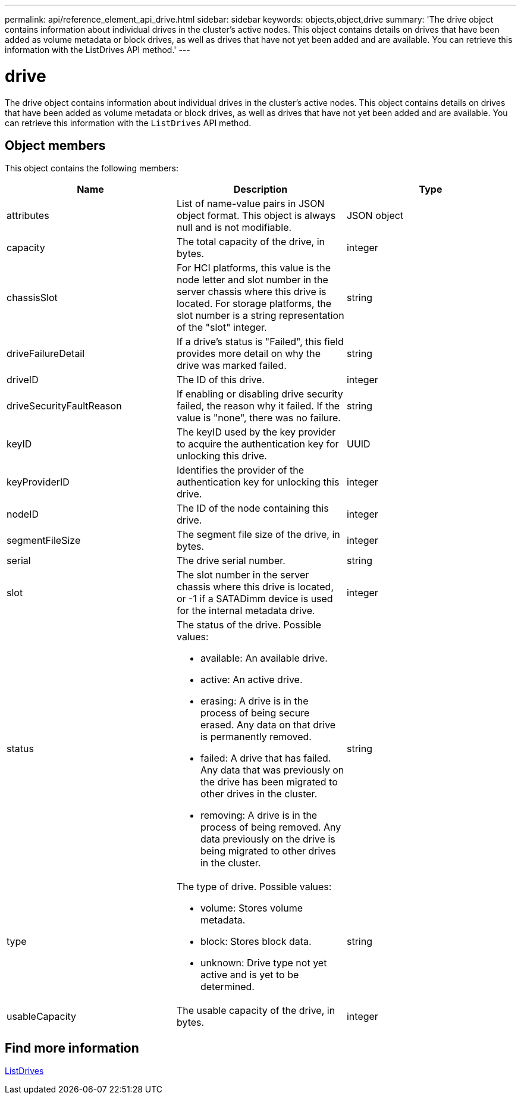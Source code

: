 ---
permalink: api/reference_element_api_drive.html
sidebar: sidebar
keywords: objects,object,drive
summary: 'The drive object contains information about individual drives in the cluster’s active nodes. This object contains details on drives that have been added as volume metadata or block drives, as well as drives that have not yet been added and are available. You can retrieve this information with the ListDrives API method.'
---

= drive
:icons: font
:imagesdir: ../media/

[.lead]
The drive object contains information about individual drives in the cluster's active nodes. This object contains details on drives that have been added as volume metadata or block drives, as well as drives that have not yet been added and are available. You can retrieve this information with the `ListDrives` API method.

== Object members

This object contains the following members:

[options="header"]
|===
|Name |Description |Type
a|
attributes
a|
List of name-value pairs in JSON object format. This object is always null and is not modifiable.
a|
JSON object
a|
capacity
a|
The total capacity of the drive, in bytes.
a|
integer
a|
chassisSlot
a|
For HCI platforms, this value is the node letter and slot number in the server chassis where this drive is located. For storage platforms, the slot number is a string representation of the "slot" integer.
a|
string
a|
driveFailureDetail
a|
If a drive's status is "Failed", this field provides more detail on why the drive was marked failed.
a|
string
a|
driveID
a|
The ID of this drive.
a|
integer
a|
driveSecurityFaultReason
a|
If enabling or disabling drive security failed, the reason why it failed. If the value is "none", there was no failure.
a|
string
a|
keyID
a|
The keyID used by the key provider to acquire the authentication key for unlocking this drive.
a|
UUID
a|
keyProviderID
a|
Identifies the provider of the authentication key for unlocking this drive.
a|
integer
a|
nodeID
a|
The ID of the node containing this drive.
a|
integer
a|
segmentFileSize
a|
The segment file size of the drive, in bytes.
a|
integer
a|
serial
a|
The drive serial number.
a|
string
a|
slot
a|
The slot number in the server chassis where this drive is located, or -1 if a SATADimm device is used for the internal metadata drive.
a|
integer
a|
status
a|
The status of the drive. Possible values:

* available: An available drive.
* active: An active drive.
* erasing: A drive is in the process of being secure erased. Any data on that drive is permanently removed.
* failed: A drive that has failed. Any data that was previously on the drive has been migrated to other drives in the cluster.
* removing: A drive is in the process of being removed. Any data previously on the drive is being migrated to other drives in the cluster.

a|
string
a|
type
a|
The type of drive. Possible values:

* volume: Stores volume metadata.
* block: Stores block data.
* unknown: Drive type not yet active and is yet to be determined.

a|
string
a|
usableCapacity
a|
The usable capacity of the drive, in bytes.
a|
integer
|===

== Find more information

xref:reference_element_api_listdrives.adoc[ListDrives]
